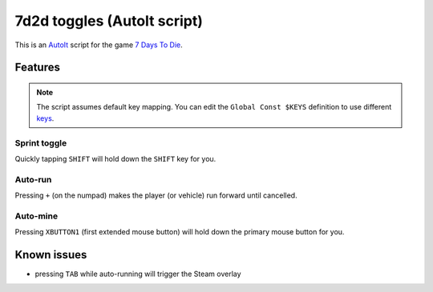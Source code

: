 7d2d toggles (AutoIt script)
############################

This is an `AutoIt <https://www.autoitscript.com/>`_ script for the game
`7 Days To Die <https://7daystodie.com/>`_.


Features
********

.. NOTE::

   The script assumes default key mapping. You can edit the ``Global Const $KEYS``
   definition to use different `keys <https://github.com/310ken1/AutoItSciTEj/blob/master/language/au3/Include/WinAPIvkeysConstants.au3>`_.


Sprint toggle
=============

Quickly tapping ``SHIFT`` will hold down the ``SHIFT`` key for you.


Auto-run
========

Pressing ``+`` (on the numpad) makes the player (or vehicle) run forward until cancelled.


Auto-mine
=========

Pressing ``XBUTTON1`` (first extended mouse button) will hold down
the primary mouse button for you.


Known issues
************

- pressing ``TAB`` while auto-running will trigger the Steam overlay
